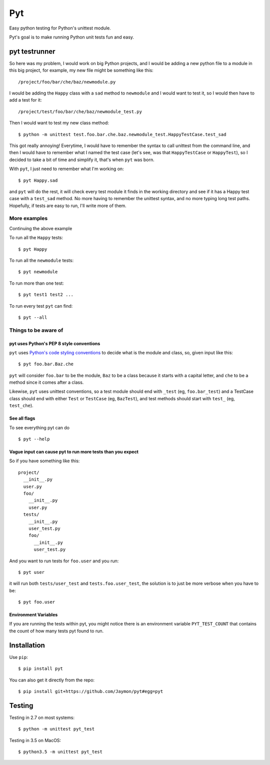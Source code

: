 Pyt
===

Easy python testing for Python's unittest module.

Pyt's goal is to make running Python unit tests fun and easy.

pyt testrunner
--------------

So here was my problem, I would work on big Python projects, and I would
be adding a new python file to a module in this big project, for
example, my new file might be something like this:

::

    /project/foo/bar/che/baz/newmodule.py

I would be adding the ``Happy`` class with a ``sad`` method to
``newmodule`` and I would want to test it, so I would then have to add a
test for it:

::

    /project/test/foo/bar/che/baz/newmodule_test.py

Then I would want to test my new class method:

::

    $ python -m unittest test.foo.bar.che.baz.newmodule_test.HappyTestCase.test_sad

This got really annoying! Everytime, I would have to remember the syntax
to call unittest from the command line, and then I would have to
remember what I named the test case (let's see, was that
``HappyTestCase`` or ``HappyTest``), so I decided to take a bit of time
and simplify it, that's when ``pyt`` was born.

With ``pyt``, I just need to remember what I'm working on:

::

    $ pyt Happy.sad

and ``pyt`` will do the rest, it will check every test module it finds
in the working directory and see if it has a Happy test case with a
``test_sad`` method. No more having to remember the unittest syntax, and
no more typing long test paths. Hopefully, if tests are easy to run,
I'll write more of them.

More examples
~~~~~~~~~~~~~

Continuing the above example

To run all the ``Happy`` tests:

::

    $ pyt Happy

To run all the ``newmodule`` tests:

::

    $ pyt newmodule

To run more than one test:

::

    $ pyt test1 test2 ...

To run every test ``pyt`` can find:

::

    $ pyt --all

Things to be aware of
~~~~~~~~~~~~~~~~~~~~~

pyt uses Python's PEP 8 style conventions
^^^^^^^^^^^^^^^^^^^^^^^^^^^^^^^^^^^^^^^^^

``pyt`` uses `Python's code styling
conventions <http://www.python.org/dev/peps/pep-0008/>`__ to decide what
is the module and class, so, given input like this:

::

    $ pyt foo.bar.Baz.che

``pyt`` will consider ``foo.bar`` to be the module, ``Baz`` to be a
class because it starts with a capital letter, and ``che`` to be a
method since it comes after a class.

Likewise, ``pyt`` uses unittest conventions, so a test module should end
with ``_test`` (eg, ``foo.bar_test``) and a TestCase class should end
with either ``Test`` or ``TestCase`` (eg, ``BazTest``), and test methods
should start with ``test_`` (eg, ``test_che``).

See all flags
^^^^^^^^^^^^^

To see everything pyt can do

::

    $ pyt --help

Vague input can cause pyt to run more tests than you expect
^^^^^^^^^^^^^^^^^^^^^^^^^^^^^^^^^^^^^^^^^^^^^^^^^^^^^^^^^^^

So if you have something like this:

::

    project/
      __init__.py
      user.py
      foo/
        __init__.py
        user.py
      tests/
        __init__.py
        user_test.py
        foo/
          __init__.py
          user_test.py

And you want to run tests for ``foo.user`` and you run:

::

    $ pyt user

it will run both ``tests/user_test`` and ``tests.foo.user_test``, the
solution is to just be more verbose when you have to be:

::

    $ pyt foo.user

Environment Variables
^^^^^^^^^^^^^^^^^^^^^

If you are running the tests within pyt, you might notice there is an
environment variable ``PYT_TEST_COUNT`` that contains the count of how
many tests pyt found to run.

Installation
------------

Use ``pip``:

::

    $ pip install pyt

You can also get it directly from the repo:

::

    $ pip install git+https://github.com/Jaymon/pyt#egg=pyt

Testing
-------

Testing in 2.7 on most systems:

::

    $ python -m unittest pyt_test

Testing in 3.5 on MacOS:

::

    $ python3.5 -m unittest pyt_test


